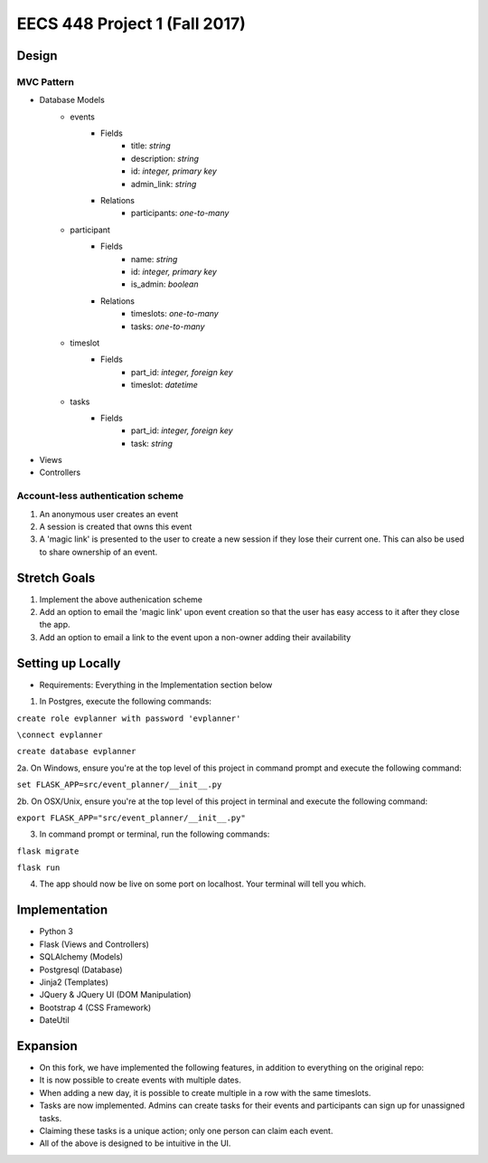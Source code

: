 ********************************************************************************************
EECS 448 Project 1 (Fall 2017)
********************************************************************************************

Design
====================

MVC Pattern
^^^^^^^^^^^^^
* Database Models
    * events
        * Fields
            * title: *string*
            * description: *string*
            * id: *integer, primary key*
            * admin_link: *string*
        * Relations
            * participants: *one-to-many*
    * participant
        * Fields
            * name: *string*
            * id: *integer, primary key*
            * is_admin: *boolean*
        * Relations
            * timeslots: *one-to-many*
            * tasks: *one-to-many*
    * timeslot
        * Fields
            * part_id: *integer, foreign key*
            * timeslot: *datetime*
    * tasks
        * Fields
            * part_id: *integer, foreign key*
            * task: *string*
* Views
* Controllers

Account-less authentication scheme
^^^^^^^^^^^^^^^^^^^^^^^^^^^^^^^^^^
1. An anonymous user creates an event
#. A session is created that owns this event
#. A 'magic link' is presented to the user to create a new session if they lose their current one. This can also be used to share ownership of an event.

Stretch Goals
=============

1. Implement the above authenication scheme
#. Add an option to email the 'magic link' upon event creation so that the user has easy access to it after they close the app.
#. Add an option to email a link to the event upon a non-owner adding their availability


Setting up Locally
====================
* Requirements: Everything in the Implementation section below

1. In Postgres, execute the following commands: 

``create role evplanner with password 'evplanner'``

``\connect evplanner``

``create database evplanner``

2a. On Windows, ensure you're at the top level of this project in command prompt and execute the following command:

``set FLASK_APP=src/event_planner/__init__.py``

2b. On OSX/Unix, ensure you're at the top level of this project in terminal and execute the following command:

``export FLASK_APP="src/event_planner/__init__.py"``

3. In command prompt or terminal, run the following commands:

``flask migrate``

``flask run``

4. The app should now be live on some port on localhost. Your terminal will tell you which.


Implementation
==============
* Python 3
* Flask (Views and Controllers)
* SQLAlchemy (Models)
* Postgresql (Database)
* Jinja2 (Templates)
* JQuery & JQuery UI (DOM Manipulation)
* Bootstrap 4 (CSS Framework)
* DateUtil

Expansion
==============
* On this fork, we have implemented the following features, in addition to everything on the original repo:
* It is now possible to create events with multiple dates.
* When adding a new day, it is possible to create multiple in a row with the same timeslots.
* Tasks are now implemented. Admins can create tasks for their events and participants can sign up for unassigned tasks.
* Claiming these tasks is a unique action; only one person can claim each event.
* All of the above is designed to be intuitive in the UI.

